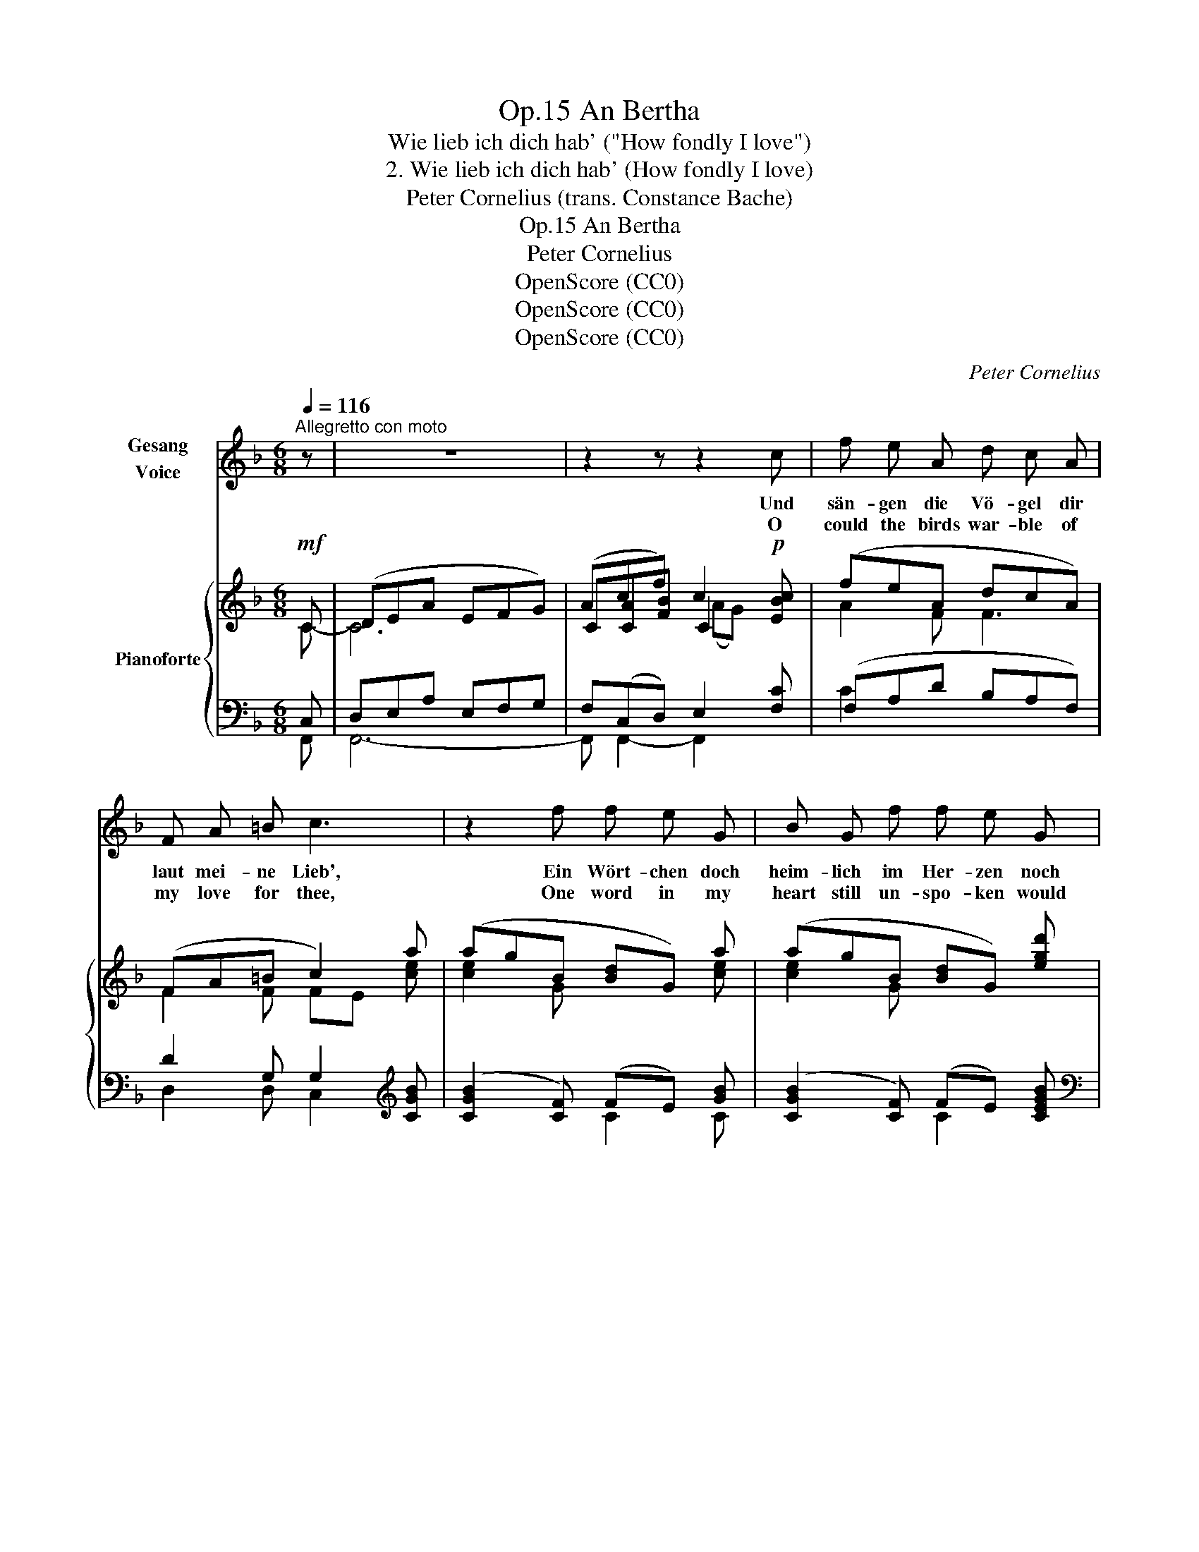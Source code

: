 X:1
T:An Bertha, Op.15
T:Wie lieb ich dich hab' ("How fondly I love")
T:2. Wie lieb ich dich hab' (How fondly I love) 
T:Peter Cornelius (trans. Constance Bache) 
T:An Bertha, Op.15
T:Peter Cornelius
T:OpenScore (CC0) 
T:OpenScore (CC0) 
T:OpenScore (CC0) 
C:Peter Cornelius
Z:Peter Cornelius
Z:OpenScore (CC0)
Z:
%%score 1 { ( 2 3 6 ) | ( 4 5 ) }
L:1/8
Q:1/4=116
M:6/8
K:F
V:1 treble nm="Gesang\nVoice"
V:2 treble nm="Pianoforte"
V:3 treble 
V:6 treble 
V:4 bass 
V:5 bass 
V:1
"^Allegretto con moto" z | z6 | z2 z z2 c | f e A d c A | F A =B c3 | z2 f f e G | B G f f e G | %7
w: ||Und|sän- gen die Vö- gel dir|laut mei- ne Lieb',|Ein Wört- chen doch|heim- lich im Her- zen noch|
w: ||O|could the birds war- ble of|my love for thee,|One word in my|heart still un- spo- ken would|
 A2 g g f _e | _e d d f3- | f c B A2 z | z6 | z2 z z2 c | f e A d c A | F G F E3 | z2 ^f f e A | %15
w: blieb, ein Wört- chen doch|heim- lich im Her-|* zen noch blieb.||Und|könnt' ich mit Per- len um-|hül- len dich ganz,|Sie könn- ten's nicht|
w: be, One word in my|heart still un- spo-|* ken would be.||And|could I with jew- els en-|cir- cle thee quite,|Not e'en all their|
 ^G =B ^f f e ^c | A2 ^f f e d | d =B =c c _e d | d3- d2 z | z2 z z2 c | f e A d c A | F E F G2 z | %22
w: sa- gen mit all' ih- rem|Glanz, Sie könn- ten's nicht|sa- gen mit all' ih- rem|Glanz. _|Und|streu- ten's die Ro- sen im|Duft vor dich hin,|
w: splen- dour could tell it a-|right, Not e'en all their|splen- dour could tell it a-|right. _|And|could the sweet ro- ses but|breathe it to thee,|
 z2 e e d F | E G e e d A | F2 d d c B | B A F A3- | A G E F2 z | z6 | z2 z z2 C | F G c F G C | %30
w: Sie wüss- ten's doch|halb nur, wie gut ich dir|bin, Sie wüss- ten's doch|halb nur, wie gut|_ ich dir bin.||Und|rausch- ten's die Quel- len, und|
w: They know but in|part what thou art un- to|me, They know but in|part what thou art|_ un- to me.||And|could the brook's mur- mur or|
 F G c G2 G | A =B e A B E | A =B e B2 B | =B ^c ^d ^f c ^A | ^e ^d =B ^G2 ^F | %35
w: braust' es der Wind, Und|fän- den das Wort sie, das|nim- mer ich find', Ja,|sän- gen's die Ster- ne vom|Him- mel her- ab, Sie|
w: blus- ter- ing wind, E'er|car- ry the one word my|tongue can- not find, Yea,|could the stars sing it from|hea- ven a- bove, Not|
 ^F ^E ^G F A z/ F/ | ^F ^E ^G F2 A | A ^G d d c A | f6- | f3- f A G | F2 z z2 z | %41
w: könn- ten's nicht sin- gen, wie|lieb ich dich hab', Sie|könn- ten's nicht sin- gen, wie|lieb|_ _ ich dich|hab'.|
w: e- ven their sing- ing could|tell half my love, Not|e- ven their sing- ing could|tell|_ _ half my|love.|
[Q:1/4=106] z6[Q:1/4=100][Q:1/4=94] | z6 |] %43
w: ||
w: ||
V:2
!mf! C | (DEA EFG) | (Acf) c2!p! [EBc] | (feA dcA) | (FA=B c2) a | (agB [Bd]G) a | %6
 (agB [Bd]G) [egd'] | (d'c'b) ((([Bgb](A))[G_eg])) | ([G_eg][Fdf][FBd]) (f=ed) | %9
 ([FAd][CFA][B,EG]!mf! F2) C | DEA EFG | ([CA][CAc][FBf]) c2!p! [EBc] | (fe(A) (d)cA) | %13
 (FGF) (([=B,E]2 [E^c])) | (^c=B^G) (GA)c | (^c=B)^G ((GA)c) | (^c=BA) ([A,^FA][^G,E^G][=DGB]) | %17
 ([D^G=B][=B,DG][A,CA]) [A,CA] c2 |"_cresc." ([DAc][DA][DB]"_espress." dag) | (fed Gd!p!c) | %20
 (.f.e.A) (.d.c.A) | (.F.E.F) G2 [G_B] | ([GB][FA][EG]) ([EG][DF][FA]) | (BAG) ([EG][DF][FA]) | %24
 (AG[DF]) ([DF][CE][_B,D]) | F3 ([A,=B,F][G,B,E][F,B,D]) | %26
 (.[E,A,C].[E,_B,C].[E,G,C])!mf! (A,=B,C- | DEA EFG | [CA][CAc][FBf] c2)!mf! C | %29
 z/ [A,CF]/z/[CG]/z/[Cc]/ z/ [A,DF]/z/[CEG]/z/C/ | %30
 z/ [A,CF]/z/[CG]/z/[Cc]/ z/ [=B,FG]/z/[CEG]/z/[DG]/ | %31
 z/ [CEA]/z/[E=B]/z/[Ee]/ z/ [CA]/z/[E^GB]/z/E/ | %32
 z/ [CEA]/z/[E=B]/z/[EBe]/ z/ [=B,AB]/z/[B,^GB]/z/[B,^FB]/ | %33
!<(! =B^c^d!<)!!f! [^DBd][^C^Ac][C^FA] |"^ten." !tenuto![=B,^D^G=B]3- [B,DGB]2!p! [=D^F] | %35
 (^F^Ed) (d^c)F | (^F^Ed) (d^c)A | (A^G[=Fd=f]) f2!f! a | (ag).=B ([Af]A).a | %39
 (ag).=B ([Af]A).[G_B] | (F!<(!A,=B,- B,CD)!<)! | A6- |!mp! [A,CA]6 |] %43
V:3
 C- | C6 | C[CA][FB] C2 x | A2 F F3 | F2 F FE [ce] | [ce]2 G x2 [ce] | [ce]2 G x3 | %7
 [fa]2 [Bg] x c2 | x3 [F^G]3 | x3 A,=B,C- | C6 | x3 C2 x | AcF- F2 C | D2 x4 | ^G2 D (D^C)E | %15
 D2 D (D^C)E | ^D2 D x3 | x4 (([C_E][DA])) | x3 G2 [Gd] | [GB]2 [FB] E2 [EB] | AcF F2 C | %21
 A,2 =B, C2 x | x6 | G2 E x3 | [=B,F]2 x4 | [B,D][A,C]A, x3 | x6 | C6 | x3 C2 B, | x6 | x6 | x6 | %32
 x6 | =B,^C^D x3 | x6 | D2 ^E ^F2 ^C | D2 ^E ^F2 [^CF] | [D=F]2 x F2 [Af] | [=Bf]2 B FF[Ac] | %39
 [=Bf]2 F FF_B, | A6 | (EG!>(!F EA,-!>)!D) | x6 |] %43
V:4
 C, | D,E,A, E,F,G, | F,(C,D,) E,2 [F,C] | (F,A,D B,A,F,) | D2 G, G,2[K:treble] [CGB] | %5
 (([CGB]2 [CF])) (FE) [GB] | ([CGB]2 [CF]) (FE) [CEGB] |[K:bass] [F,_E]2 [F,E] [F,E]2 [F,A,] | %8
 [B,,B,]2 [B,,B,] [=B,,=B,]3 | C z [C,,C,] (C,=B,,C, | D,E,A, E,F,G,) | [C,F,](C,D,) E,2 C | %12
 C z z z2 F, | A,3 (A,^F,^G,) | D2 =B, A,2 A, | [E,^G,]2 [E,,E,] [A,,A,]2 [A,,A,] | %16
 [=B,,A,]2 [=B,,,=B,,] [E,,E,]2 [E,,E,] | [=F,,=F,]2 [F,,F,] [F,,F,]2 [^F,,^F,] | %18
 [^F,,^F,]2 [G,,G,] [B,,B,]2 [B,,B,] | [C,C]2 C C,2 C | C z z z2 F, | [D,F,]2 [D,F,] (F,E,) z | %22
 z2 (B, A,3) | z z B, (B,A,)A, | G,,3 C,3 | [F,,F,]3 [G,,,G,,]3 | [C,,C,]3 (C,=B,,C, | %27
 D,E,A, E,F,G, | F,C,D, E,2) E, | [F,,F,][E,,E,][A,,,A,,] [D,,D,][C,,C,][C,,C,] | %30
 [F,,F,][E,,E,][A,,,A,,] [D,,D,][C,,C,][=B,,,=B,,] | %31
 [A,,,A,,][G,,,G,,][C,,C,] [F,,F,][E,,E,][E,,E,] | [A,,A,][G,,G,][E,,E,] [F,,F,][E,,E,][D,,D,] | %33
 [^C,,^C,]2 [C,,C,] [^F,,,^F,,]2 [F,,^F,] |"^ten." !tenuto![=B,,^F,^G,]3- [B,,F,G,]2 ^G, | %35
 ^G,2 G, A,2 A, | ^G,2 G, A,2 A, | =B,2 ^G, A,2 [C,,C,] | z z (D- DCF,) | z z (D- DCE,) | %40
 (F,A,,=B,,- B,,C,D,) | (E,"_poco calando"G,F, E,A,,D,) | C,6 |] %43
V:5
 F,, | F,,6- | F,, F,,2- F,,2 x | C2 x4 | D,2 D, C,2[K:treble] x | x3 C2 C | x3 C2 x |[K:bass] x6 | %8
 x6 | C,2 x F,,3 | F,,6- | F,, F,,2- F,,2 F, | (F,A,D) B,A,F, | D,3 E,3 | E,2 E, A,,2 A,, | x6 | %16
 x6 | x6 | x6 | x6 | F,A,D B,A,F, | x3 C,2 C, | ^C,3 D,3 | ^C,2 C, D,3 | x2 G, G,3 | x6 | %26
 x3 (F,,3 | F,,6- | F,,3- F,,2) F,, | x6 | x6 | x6 | x6 | x6 | x5 =B,, | =B,,2 B,, A,,2 A,, | %36
 =B,,2 B,, A,,2 A,, | =B,,2 B,, C,2 x | [G,,,G,,]3 [C,,C,]3 | [G,,,G,,]3 [C,,C,]3 | F,,6 | %41
 !^!F,,6- | F,,6 |] %43
V:6
 x | x6 | x3 (AG) x | x6 | x6 | x6 | x6 | x6 | x6 | x6 | x6 | x3 (AG) x | x6 | x6 | x6 | x6 | x6 | %17
 x6 | x6 | x6 | x6 | x6 | x6 | x6 | x6 | x2 A, x3 | x6 | x6 | x3 (AG) x | x6 | x6 | x6 | x6 | %33
 ^E2 x4 | x6 | x6 | x6 | x3 (dc) x | x6 | x6 | A, x5 | x4 A,2 | x6 |] %43

